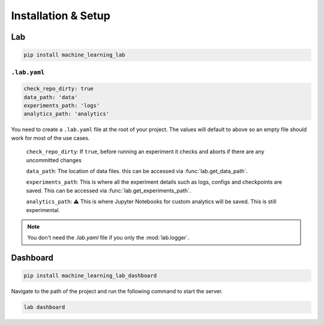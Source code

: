 Installation & Setup
====================

Lab
---

.. code-block:: console

    pip install machine_learning_lab

``.lab.yaml``
^^^^^^^^^^^^^

.. code-block:: yaml

	check_repo_dirty: true
	data_path: 'data'
	experiments_path: 'logs'
	analytics_path: 'analytics'

You need to create a ``.lab.yaml`` file at the root of your project.
The values will default to above so an empty file should work for most of the use cases.

	``check_repo_dirty``: If ``true``, before running an experiment it checks and aborts if there are any uncommitted changes

	``data_path``: The location of data files.	this can be accessed via :func:`lab.get_data_path`.

	``experiments_path``: This is where all the experiment details such as logs, configs and checkpoints are saved. This can be accessed via :func:`lab.get_experiments_path`.

	``analytics_path``: ⚠️ This is where Jupyter Notebooks for custom analytics will be saved. This is still experimental.

.. note::

	You don't need the `.lab.yaml` file if you only the :mod:`lab.logger`.

Dashboard
-------------

.. code-block:: console

  pip install machine_learning_lab_dashboard


Navigate to the path of the project and run the following command to start the server.

.. code-block:: console

  lab dashboard


